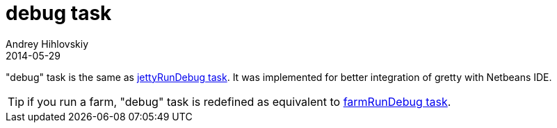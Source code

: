 = debug task
Andrey Hihlovskiy
2014-05-29
:sectanchors:
:jbake-type: page
:jbake-status: published

"debug" task is the same as link:jettyRunDebug-task.html[jettyRunDebug task]. It was implemented for better integration of gretty with Netbeans IDE.

TIP: if you run a farm, "debug" task is redefined as equivalent to link:farmRunDebug-task.html[farmRunDebug task].
